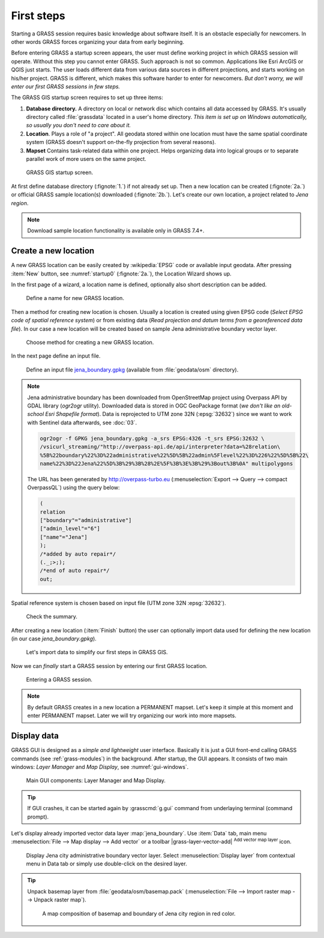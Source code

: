 First steps
===========


Starting a GRASS session requires basic knowledge about software
itself. It is an obstacle especially for newcomers. In other words
GRASS forces organizing your data from early beginning.

Before entering GRASS a startup screen appears, the user must define
working project in which GRASS session will operate. Without this step
you cannot enter GRASS. Such approach is not so common. Applications
like Esri ArcGIS or QGIS just starts. The user loads different data
from various data sources in different projections, and starts working
on his/her project. GRASS is different, which makes this software
harder to enter for newcomers. *But don't worry, we will enter our
first GRASS sessions in few steps.*

.. _location-mapset-section:

The GRASS GIS startup screen requires to set up three items:

#. **Database directory.** A directory on local or network disc which
   contains all data accessed by GRASS. It's usually directory called
   :file:`grassdata` located in a user's home directory. *This item is
   set up on Windows automatically, so usually you don't need to
   care about it.*

#. **Location**. Plays a role of "a project". All geodata stored
   within one location must have the same spatial coordinate system
   (GRASS doesn't support on-the-fly projection from several reasons).

#. **Mapset** Contains task-related data within one project. Helps
   organizing data into logical groups or to separate parallel work of
   more users on the same project.

.. _startup0:
   
.. figure:: ../images/units/02/startup-0.svg

   GRASS GIS startup screen.

At first define database directory (:fignote:`1.`) if not already set
up. Then a new location can be created (:fignote:`2a.`) or official
GRASS sample location(s) downloaded (:fignote:`2b.`). Let's create our
own location, a project related to *Jena region*.

.. note:: Download sample location functionality is available only in
   GRASS 7.4+.

.. _create-location:

Create a new location
---------------------

A new GRASS location can be easily created by :wikipedia:`EPSG` code
or available input geodata. After pressing :item:`New` button, see
:numref:`startup0` (:fignote:`2a.`), the Location Wizard shows up.

In the first page of a wizard, a location name is defined, optionally
also short description can be added.
          
.. figure:: ../images/units/02/create-location-0.png

   Define a name for new GRASS location. 

Then a method for creating new location is chosen. Usually a location
is created using given EPSG code (*Select EPSG code of spatial
reference system*) or from existing data (*Read projection and datum
terms from a georeferenced data file*). In our case a new location
will be created based on sample Jena administrative boundary vector
layer.

.. figure:: ../images/units/02/create-location-1.png

   Choose method for creating a new GRASS location.

In the next page define an input file.

.. figure:: ../images/units/02/create-location-2.png

   Define an input file `jena_boundary.gpkg
   <../_static/data/jena_boundary.gpkg>`__ (available from
   :file:`geodata/osm` directory).

.. _city_region_download:

.. note:: Jena administrative boundary has been downloaded from
   OpenStreetMap project using Overpass API by GDAL library (`ogr2ogr`
   utility). Downloaded data is stored in OGC GeoPackage format (*we
   don't like an old-school Esri Shapefile format*). Data is
   reprojected to UTM zone 32N (:epsg:`32632`) since we want to work
   with Sentinel data afterwards, see :doc:`03`.
   
   .. code:: bash

      ogr2ogr -f GPKG jena_boundary.gpkg -a_srs EPSG:4326 -t_srs EPSG:32632 \
      /vsicurl_streaming/"http://overpass-api.de/api/interpreter?data=%28relation\
      %5B%22boundary%22%3D%22administrative%22%5D%5B%22admin%5Flevel%22%3D%226%22%5D%5B%22\
      name%22%3D%22Jena%22%5D%3B%29%3B%28%2E%5F%3B%3E%3B%29%3Bout%3B%0A" multipolygons


   The URL has been generated by http://overpass-turbo.eu
   (:menuselection:`Export --> Query --> compact OverpassQL`) using
   the query below:

   .. code:: xml

      (
      relation
      ["boundary"="administrative"]
      ["admin_level"="6"]
      ["name"="Jena"]
      );
      /*added by auto repair*/
      (._;>;);
      /*end of auto repair*/
      out;

Spatial reference system is chosen based on input file (UTM zone 32N
:epsg:`32632`).

.. figure:: ../images/units/02/create-location-3.png

   Check the summary.

After creating a new location (:item:`Finish` button) the user can
optionally import data used for defining the new location (in our case
*jena_boundary.gpkg*).

.. figure:: ../images/units/02/create-location-4.svg
   :class: small

   Let's import data to simplify our first steps in GRASS GIS.

Now we can *finally* start a GRASS session by entering our first GRASS
location.

.. figure:: ../images/units/02/startup-1.svg

   Entering a GRASS session.

.. note:: By default GRASS creates in a new location a PERMANENT
   mapset. Let's keep it simple at this moment and enter PERMANENT
   mapset. Later we will try organizing our work into more mapsets.

Display data
------------

GRASS GUI is designed as a *simple and lightweight* user
interface. Basically it is just a GUI front-end calling GRASS commands
(see :ref:`grass-modules`) in the background. After startup, the GUI
appears. It consists of two main windows: *Layer Manager* and *Map
Display*, see :numref:`gui-windows`.

.. _gui-windows:

.. figure:: ../images/units/02/gui-windows.svg
   :class: large
           
   Main GUI components: Layer Manager and Map Display.

.. tip:: If GUI crashes, it can be started again by :grasscmd:`g.gui`
   command from underlaying terminal (command prompt).
         
Let's display already imported vector data layer
:map:`jena_boundary`. Use :item:`Data` tab, main menu :menuselection:`File -->
Map display --> Add vector` or a toolbar |grass-layer-vector-add|
:sup:`Add vector map layer` icon.

.. figure:: ../images/units/02/jena-boundary.png
   :class: large
           
   Display Jena city administrative boundary vector layer. Select
   :menuselection:`Display layer` from contextual menu in Data tab or
   simply use double-click on the desired layer.

..                  
   We can also add OSM WMS layer by |grass-layer-wms-add| :sup:`Add web
   service layer` to ensure that our data is spatially correct. Let's use
   WMS provided by *OSM-WMS-EUROPE* (http://129.206.228.72/cached/osm)
   which can be added by :item:`Add default`.

   After defining WMS URL in the dialog, a service can be connected and
   desired layer chosen.

   .. figure:: ../images/units/02/d-wms.svg
            
      Choose WMS layer to display. Don't forget to change source
      projection to UTM zone 32N to avoid reprojection.

   Let's change map properties in order to display outline of Jena city
   region polygon in red color. Switch to :item:`Layer` tab and choose
   :item:`Properties` from contextual menu (right click on selected
         layer). Set also :item:`Area fill color` to transparent.

   .. figure:: ../images/units/02/d-vect-colrs.png
            
      Change map layer properties.

.. tip:: Unpack basemap layer from :file:`geodata/osm/basemap.pack`
   (:menuselection:`File --> Import raster map --> Unpack raster
   map`).

   .. figure:: ../images/units/02/jena-boundary-wms.png
      :class: large

      A map composition of basemap and boundary of Jena city region in
      red color.

.. todo:: Fix WMS reprojection in GRASS GIS.
